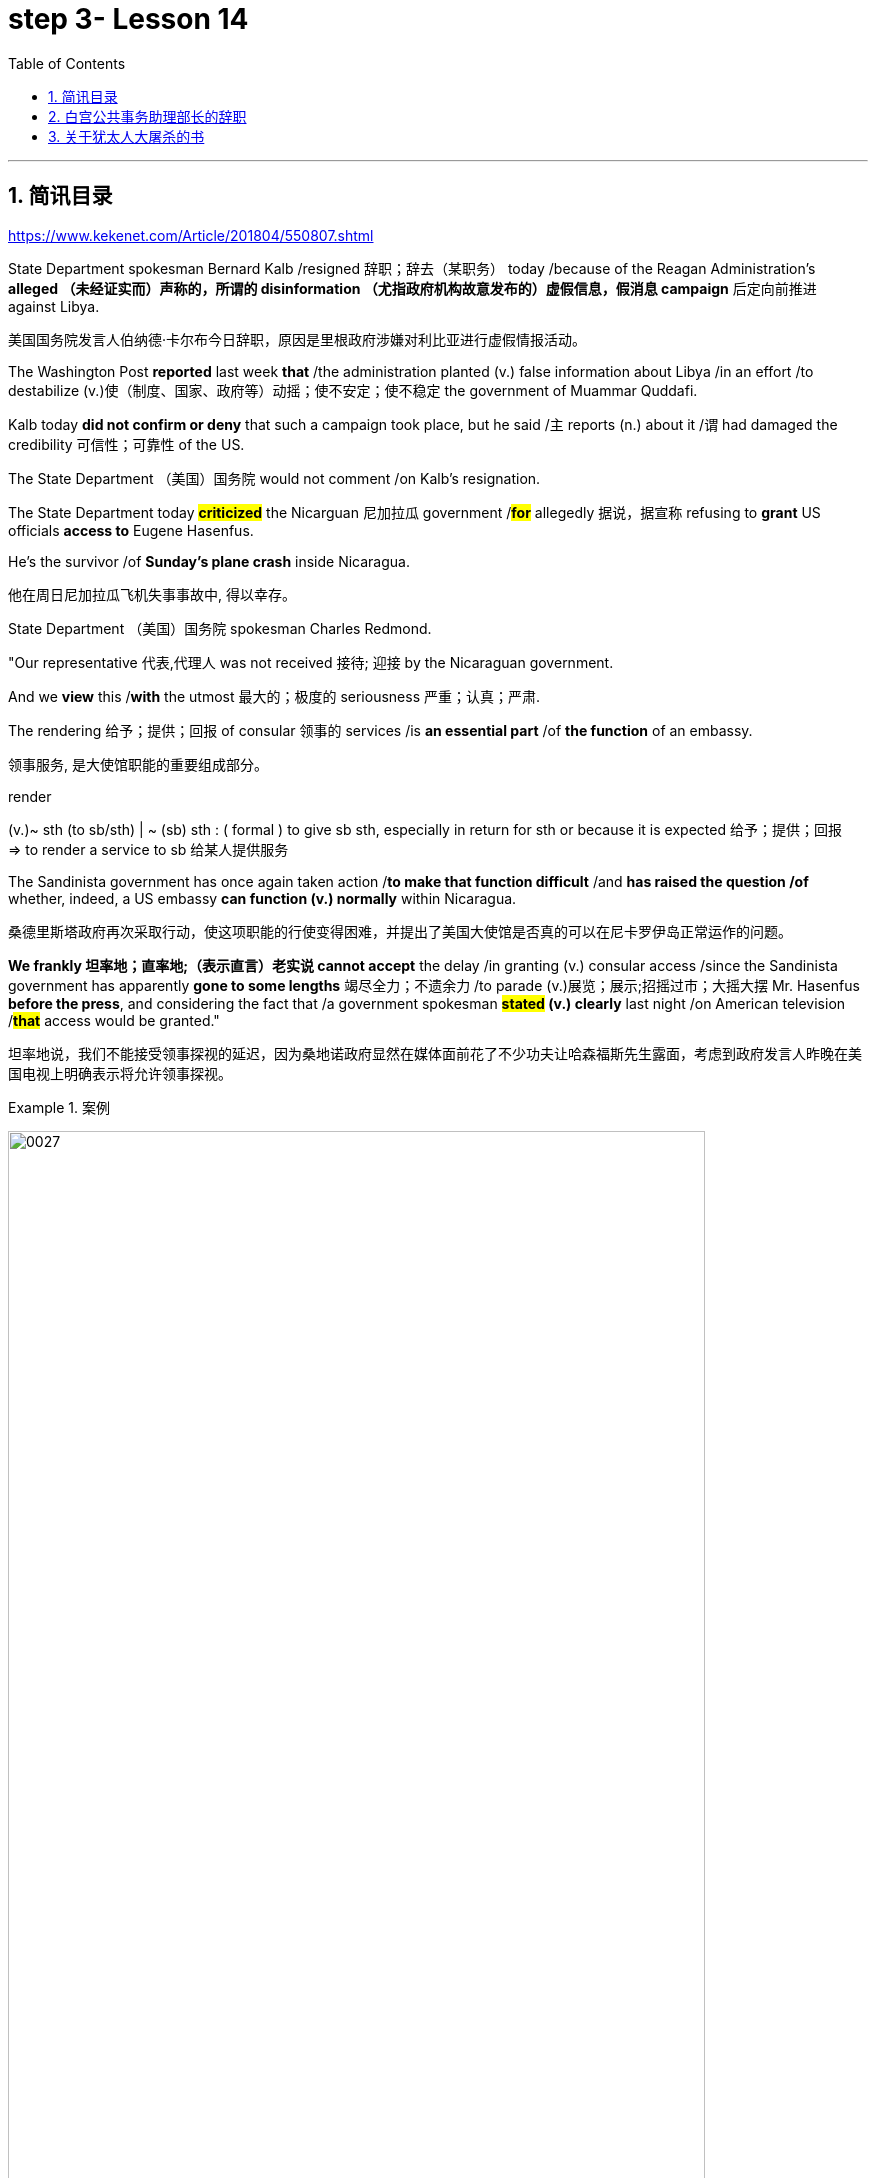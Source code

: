 
= step 3- Lesson 14
:toc: left
:toclevels: 3
:sectnums:
:stylesheet: ../../+ 000 eng选/美国高中历史教材 American History ： From Pre-Columbian to the New Millennium/myAdocCss.css

'''

== 简讯目录

https://www.kekenet.com/Article/201804/550807.shtml


State Department spokesman Bernard Kalb /resigned 辞职；辞去（某职务） today /because of the Reagan Administration's *alleged （未经证实而）声称的，所谓的 disinformation （尤指政府机构故意发布的）虚假信息，假消息 campaign* 后定向前推进 against Libya.  +

[.my2]
美国国务院发言人伯纳德·卡尔布今日辞职，原因是里根政府涉嫌对利比亚进行虚假情报活动。 +

The Washington Post *reported* last week *that* /the administration planted (v.) false information about Libya /in an effort /to destabilize (v.)使（制度、国家、政府等）动摇；使不安定；使不稳定 the government of Muammar Quddafi.  +

Kalb today *did not confirm or deny* that such a campaign took place, but he said /`主` reports (n.) about it /`谓` had damaged the credibility 可信性；可靠性 of the US.  +

The State Department （美国）国务院  would not comment /on Kalb's resignation.  +

The State Department today *#criticized#* the Nicarguan 尼加拉瓜 government /*#for#* allegedly 据说，据宣称 refusing to *grant* US officials *access to* Eugene Hasenfus.  +

He's the survivor /of *Sunday's plane crash* inside Nicaragua.  +

[.my2]
他在周日尼加拉瓜飞机失事事故中, 得以幸存。 +


State Department （美国）国务院 spokesman Charles Redmond.  +

"Our representative 代表,代理人 was not received 接待; 迎接 by the Nicaraguan government.  +

And we *view* this /*with* the utmost 最大的；极度的 seriousness 严重；认真；严肃.  +

The rendering 给予；提供；回报 of consular 领事的 services /is *an essential part* /of *the function* of an embassy.  +

[.my2]
领事服务, 是大使馆职能的重要组成部分。 +

[.my1]
====
.render
(v.)~ sth (to sb/sth) | ~ (sb) sth : ( formal ) to give sb sth, especially in return for sth or because it is expected 给予；提供；回报 +
=> to render a service to sb 给某人提供服务

====

The Sandinista government has once again taken action /*to make that function difficult* /and *has raised the question /of* whether, indeed, a US embassy *can function (v.) normally* within Nicaragua.  +

[.my2]
桑德里斯塔政府再次采取行动，使这项职能的行使变得困难，并提出了美国大使馆是否真的可以在尼卡罗伊岛正常运作的问题。 +


*We frankly  坦率地；直率地;（表示直言）老实说 cannot accept* the delay /in granting (v.) consular access /since the Sandinista government has apparently *gone to some lengths* 竭尽全力；不遗余力 /to parade (v.)展览；展示;招摇过市；大摇大摆 Mr. Hasenfus *before the press*, and considering the fact that /a government spokesman *#stated# (v.) clearly* last night /on American television /*#that#* access would be granted." +

[.my2]
坦率地说，我们不能接受领事探视的延迟，因为桑地诺政府显然在媒体面前花了不少功夫让哈森福斯先生露面，考虑到政府发言人昨晚在美国电视上明确表示将允许领事探视。 +

[.my1]
.案例
====
image:../img/0027.svg[,90%]
====

[.my1]
====
.GO TO ANY, SOME, GREAT, ETC. ˈLENGTHS (TO DO STH)
to put a lot of effort into doing sth, especially when this seems extreme 竭尽全力；不遗余力 +
=> She *goes to extraordinary lengths* to keep her private life private. 她竭尽全力, 让自己的私生活不受干扰。 +
====


Meanwhile President Reagan today denied that /`主` the downed 使倒下；击倒 #plane# /后定向前推进 allegedly *carrying* arms *to* Contra 反对……；与……相反 rebels 反叛者 /`谓` #was operating# *under official US orders*.  +


[.my2]
与此同时，里根总统今天否认, 被击落的飞机是在美国官方命令下为反对派运送武器的。  +


He also acknowledged 承认（属实） that /the government *has been aware that* /private American groups and citizens /have been helping the anti-government forces in Nicaragua.  +

[.my2]
他还承认，政府已经意识到，美国的私人团体和公民一直在对尼加拉瓜的反政府武装提供帮助。 +

'''


== 白宫公共事务助理部长的辞职

image:../img/0004.svg[]

Last week /the Washington Post reported that /top-level officials had approved a plan /to generate (v.) real and illusionary 错觉的，幻影的 events /*to make* Libya's Colonel 上校 Muammar Quddafi *think* /the United States might once again attack.  +

[.my2]
《华盛顿邮报》上周报道称，高层官员已经批准了一项计划，通过制造真假事件，诱使利比亚穆阿迈尔·卡扎菲上校认为美国可能再次发动袭击。 +


Bernard Kalb's resignation /is the first /*in protest 抗议；抗议书（或行动）；反对 of* that policy.  +

[.my2]
伯纳德·卡尔布通过辞职, 率先对该政策提出抗议。 +

A similar resignation /`谓` occurred at the White House in 1983 /when a deputy 副手；副职；代理 quit (v.) /*to protest (v.) misleading 误导的；引入歧途的 statements* /后定向前推进 given to the press /*shortly before* the American invasion of Grenada 拉丁美洲一岛国.  +

[.my2]
1983年，白宫也发生过类似的辞职事件，当时一名副手辞职，以抗议美国在入侵格林纳达前不久向媒体发表的误导性声明。 +


NPR's Bill Busenberg has more /on today's announcement.  +

[.my2]
关于今天的声明，NPR比尔·布森伯格将为您带来更加详细的报道。

Bernard Kalb had been a veteran (n.)经验丰富的人；老手 *diplomatic  (a.)外交的；从事外交的 correspondent* 记者；通讯员 for CBS and NBC /before *being picked* two years ago by Secretary of State George Shultz /*to be* the Department's chief spokesman, officially 正式地；官方地；公开地;依据法规等 an Assistant Secretary 助理秘书 for Public Affairs.  +

[.my2]
伯纳德·卡尔布曾是CBS和NBC的资深外交记者，两年前被国务卿乔治·舒尔茨提拔为该部门的首席发言人，正式担任公共事务助理部长。 +


His brother, Marvin Kalb, is still with NBC.  +

Today, Bernard Kalb surprised his former colleagues 后定向前推进 in the news media /by quitting /*over the issue of* 在…问题上 the administration's disinformaton program.  +

[.my2]
今天，伯纳德·卡尔布因政府发布虚假信息一事，辞去职务，此举令其以前的媒体同事们大为震惊。 +

Kalb would not confirm that /there was such a program, but he said /he faced a choice of remaining silent #or# *registering （正式地或公开地）发表意见，提出主张 his dissent* （与官方的）不同意见，异议.  +

[.my2]
卡尔布不会对计划的存在予以证实，但他说, 他面临着保持沉默还是提出异议的抉择。 +

[.my1]
====
.register
(v.)[ VN] ( formal ) to make your opinion known officially or publicly （正式地或公开地）发表意见，提出主张 +
=> China has registered a protest over foreign intervention. 中国对外国干涉正式提出了抗议。 +
====

And *even though* the issue appeared 显得；看来；似乎 to be fading from the news, Kalb grappled with it privately 私下地；秘密地 /and decided he had to act.  +

[.my2]
即便这个问题会渐渐淡出新闻视野，但卡尔布仍会在私下进行跟踪，决定必须采取行动。 +


"The controversy （公开的）争论，辩论，论战 may vanish 不复存在；消亡；绝迹, but when you are sitting alone, it does not go away. And so I've *taken the step of* 迈出…的一步 stepping down 退位."  +

[.my2]
“争论可能会平息，但是当你独自一人坐下，它却仍在耳畔，所以我已经辞职。” +


The State Department has reportedly *been involved in* the disinformation issue, but Kalb said /his guidelines have always been *not to lie* /or *mislead 误导；引入歧途；使误信 the press*, and *he has not done* so.  +

[.my2]
据报道，国务院对虚假信息一事也有参与，但卡尔布说，他的指导方针一直都不是谎言或误导媒体，他没有这样做。 +

Kalb *went out of his way* 特地，刻意,不怕麻烦地 today /to praise Secretary Shultz, *a man*, he said, *of* *#such#* overwhelming 巨大的；压倒性的；无法抗拒的 integrity (n.)诚实正直 /*#that#* he allows other people /to have their own integrity.  +

[.my2]
今日，卡尔布对国务卿舒尔茨大加赞赏，他说，这是一位具有**如此**压倒性力量的正直男人，**以至于**他人也不由得因他正直了起来。  +

"In taking this action, I want to emphasize that /I am not dissenting （对官方意见）不同意，持异议 from Secretary Shultz, a man of credibility 可信性；可靠性, *rather* （提出不同或相反的观点）相反，反而，而是 I am dissenting from the reported disinformation program."  +

[.my2]
“在采取这一行动时，我想强调，我并没有对国务卿舒尔茨提出异议，他是一个有信誉的人，相反，让我提出异议的是报道中的虚假信息事件。” +


*Kalb's comments* suggested /`主` Shultz `谓` perhaps did not *go along with* 赞同;遵从 the disinformation program, but in public, the Secretary of State has defended 防御,保卫;辩解,辩白 the administration's policies against Libya, saying in New York last week: "I don't have any problems /with the little *psychological warfare* 战；作战；战争 against Quddafi."  +

[.my2]
卡尔布的评论暗示, 舒尔茨也许不赞同虚假信息计划，但在公开场合，国务卿为政府对利比亚的政策辩护，上周在纽约说:“我对针对卡扎菲的小小心理战, 没有任何问题。”  +

He also *quoted* Winstion Churchill *as saying*, "In time of war /truth is so precious, it must be attended 伴随发生;随同；陪同 by a bodyguard 保镖，警卫（队） of lies."  +

[.my2]
他还援引温斯顿·丘吉尔的话说：“在战争时期，真相如此珍贵，它必须有一个谎言作为保镖。” +

Shultz was asked about the disinformation effort 有组织的活动 last Sunday on ABC.  +

[.my2]
有人向舒尔茨问及，上周日ABC的虚假信息事件。 +

"I don't lie.  I've never *taken part in* any meeting /后定向前推进 in which *it was proposed (v.)提议；建议 that* /we *go out* and *lie to* the news media /*for* some effect.  +

[.my2]
“我不撒谎，我从来没有参加过任何"建议我们出去撒谎，并向媒体撒谎，以取得一些效果"的会议。 +


And if somebody did that, he was doing it against policy.  +

Now having said that, `主` *one of the results* of our action against Libya, from all the intelligence we've received, `系` *was* quite a period of disorientation 迷失方向；迷惑 *on the part of* Quddafi.  +

[.my2]
现在我们已经说过，根据我们收到的情报，我们对利比亚采取行动的其中一个结果是，这段时期是卡扎菲方面一段迷失的日子。 +

So, *to the extent* 到…程度；在…程度上 /we can *keep* Quddafi *off balance* /by one means 方法，手段 or another, including the possibility /后定向前推进 that we might make another attack, I think that's good."

[.my2]
所以，在某种程度上，我们可以通过这样或那样的手段, 让卡扎菲失去平衡，包括我们可能发动另一次袭击的可能性，我认为这是好的。”  +

In a sometimes emotional session 一场；一节；一段时间;（法庭的）开庭，开庭期；（议会等的）会议，会期 with reporters today, Bernard Kalb said that /`主` *neither* he personally *nor* the nation *as a whole* `谓` /can stand (v.) any policy of disinformation.  +

[.my2]
在今天与记者的见面会上，激动情绪时有发生，伯纳德·卡尔布说，他个人与整个国家都不能承受任何虚假信息的政策。 +

[.my1]
====
.In *a sometimes emotional session* with reporters today
chatGpt:  +
"In a sometimes emotional session" 的意思是在与记者的交流中，有时候会有情绪表达的时刻。"Sometimes" 表示并非整个会话过程都是情绪激动的，而是存在一些情感表达的瞬间。因此，Bernard Kalb 在与记者的交流中，*经历了情感高涨, 或在某些时刻表达情感的情况*。
====

"I'm concerned about /*the impact* of any such program /*on* the credibility of the United States.  Faith, faith in the word of America, is the *pulse 脉搏；脉率 beat* of our democracy. `主` #Anything# 后定向前推进 that hurts America's credibility /`谓` #hurts# (v.) America.  +

[.my2]
我担心任何此类计划会对美国公信力造成影响。诚信，蕴含在美国的信仰中，跳动在民主的脉搏里。任何伤害美国信誉的东西都会伤害美国。 +

And then /on a much, much, much lower level, there's question of my own credibility 可信性；可靠性, *both* as a spokesman *and* a journalist, a spokesman for a couple of years, a journalist for *more* years /*than* I want to remember.  +

[.my2]
然后在较低的层面上，还有个人信誉问题，无论是作为发言人还是记者，我作了这么多年的发言人，作记者的时间更长，长得我都想不清了。 +

In fact, I sometimes privately *thought of* myself *as* a journalist /后定向前推进 *masquerading 冒充;假扮；乔装；伪装 as* a spokesman.  +

[.my2]
事实上，我有时私下认为自己是伪装成发言人的记者。” +

In any case, I do not want my own credibility /to be caught up 被卷入；陷入, to *be subsumed* (v.)将…归入（或纳入） in this controversy."  +
`主` The timing of Kalb's action today /`系`  is likely /to *add to* 使（数量）增加；使（规模）扩大 the controversy （公开的）争论，辩论，论战 /over government deception 欺骗；蒙骗；诓骗.  +

[.my2]
无论如何，我不希望自己的信誉受到牵连，被卷入这场争论。人们对政府诈骗行为的争议, 或将因为卡尔布的行动时机, 而倍增。 +

[.my1]
====
.subsume
/səbˈsuːm/ +
[ VNadv./prep.] [ usually passive] ( formal ) to include sth in a particular group and not consider it separately 将…归入（或纳入） +
=> All these different ideas *can be subsumed under just two broad categories*. 所有这些不同的想法可归为两大类。

.be/get ˌcaught ˈup in sth
to become involved in sth, especially when you do not want to be 被卷入；陷入 +
=> Innocent passers-by *got caught up in the riots*. 无辜的过路人被卷入了那场暴乱。  +

.ADD TO STH
to increase sth in size, number, amount, etc. 使（数量）增加；使（规模）扩大 +
=> The bad weather *only added to our difficulties*. 恶劣的天气只是增加了我们的困难。 +
=> *The house has been added to* (= new rooms, etc. have been built on to it) from time to time. 这座房子一次又一次地在扩建。 +
====


And it comes /at an awkward moment /for the Reagan Administration, just #days before# an important pre-summit 峰会前的 meeting /with the Soviets in Iceland /#and *in the wake （船只航行时的）尾流，航迹 of*# 随…之后而来；跟随在…后 official denials (n.) /about a downed *guerrilla  游击队员 resupply (n.v.)向…再供给（所需物品）；（以另一形式）重新提供 plane* in Nicaragua.  +

[.my2]
这对里根政府来说是一个尴尬的时刻，就在与苏联在冰岛举行峰会前重要会议的几天前，在官方否认尼加拉瓜游击队补给飞机被击落之后。 +

[.my1]
====
.wake
(n.) the track that a boat or ship leaves behind on the surface of the water （船只航行时的）尾流，航迹

. in the wake （船只航行时的）尾流，航迹 of sb/sth
coming after or following sb/sth 随…之后而来；跟随在…后  +
=> There have been demonstrations on the streets *in the wake of* the recent bomb attack. 在近来的炸彈袭击之后，大街上随即出现了示威游行。  +
=> A group of reporters *followed in her wake*. 一群记者跟随在她的身后。  +
=> The storm left a trail of destruction *in its wake*. 暴风雨过处满目疮痍。
====

One American was captured /and others were killed /in that action, but officials have said /the flight was *in no way* 一点也不;绝不 connected with the US government.  +

[.my2]
在那次行动中，一名美国人被俘，其他人被杀，但官员们表示，航班与美国政府没有任何关系。 +

Kalb said /his resignation today *had nothing to do with* 与…无关 any other incident.  +

[.my2]
卡尔布说, 他今天的辞职与任何其他事件无关。 +

I'm Bill Busenberg in Washington.  +

'''


== 关于犹太人大屠杀的书

image:../img/0005.svg[]

The history of Jews in Poland /*is not always thoroughly  非常；极其；彻底；完全 told* in the country.  +

[.my2]
波兰犹太人的历史, 并不总是在这个国家被彻底讲述。 +

And the story of the World War II *#freedom fighters#* /in the *Jewish 犹太人的 ghetto* （相同种族或背景人的）聚居区；贫民区;（昔日城市中的）犹太人居住区  of Warsaw /#is# one of the saddest chapters.  +

[.my2]
二战期间华沙犹太区自由战士的故事, 是最悲伤的篇章之一。 +

The Nazis *took* hundreds of thousands of Jews /*to* their deaths, and `主` seven thousand more `谓` died /defending the area /when the Germans invaded.   +

[.my2]
纳粹杀害了数十万犹太人，德国入侵时，还有七千人为保卫该地区而牺牲。 +

Dr. Merrick Adelman /is one of the very few /who survived.  +

[.my2]
梅里克·阿德尔曼博士是极少数幸存者之一。 +

A book /called *Shielding 保护某人或某物（免遭危险、伤害或不快）;给…加防护罩 the Flame* 火焰；火舌 /is his story.   +
It was written /in Poland *ten years age* /by Hannah Kroll. It is now available /in this country in English.  +

[.my2]
一本名为《屏蔽火焰》的书就是他的故事。这是汉娜·克罗尔十岁时在波兰写成的。现在该国家/地区有英文版。 +

[.my1]
====
.flame +
[ CU] *a hot bright stream of burning gas* that comes from sth that is on fire 火焰；火舌
====

Yohannes Toshimska is one of the translators. She says that /`主` Merrick Adelman's view of *the ghetto （相同种族或背景人的）聚居区；贫民区 uprising* (n.)起义；暴动；造反 /`谓` *is regarded as* unconventional.  +

[.my2]
约翰内斯·托希姆斯卡 (Yohannes Toshimska) 是其中一位译者。她说，梅里克·阿德尔曼对贫民窟起义的看法, 被认为是非传统的。 +

"He doesn't use the language /or even he doesn't #have the attitude# /后定向前推进 people usually have /#to# the holocaust （20世纪30年代和40年代纳粹对数百万犹太人的）大屠杀;（尤指战争或火灾引起的）大灾难，大毁灭 #and to# the ghetto （相同种族或背景人的）聚居区；贫民区 uprisings.  +

[.my2]
他不用那种词，甚至人们对于大屠杀，以及犹太区反抗斗争的通常态度，在他那里也难觅踪迹。 +

`主` #One thing# 后定向前推进 he's consistently talking about /`系` #is# the fact /that people thought was *the arms in the ghetto*.  +
It wasn't heroic 英勇的；英雄的; it was easier /*than* to die /going to the train cars 火车车厢.   +

[.my2]
他一直谈论的是人们在犹太区的武装斗争。(他一直在谈论的一件事是，人们认为是贫民窟里的武器。) 这不算是英勇之举；它比坐着火车，前往死亡集中营要容易。 +


And `主` that #people# /who *participated in* the ghetto uprising /`系` #were# actually, in a sense, lucky.  +

[.my2]
在某种意义上，参加了犹太武装斗争的人们, 实则幸运。 +

They had arms; they could do something /about *what was going on* 正在发生的事情 /while `主` #those# hundreds of thousands /who were led to the train cars /`系` #were# equally heroic, but their death was much more difficult."  +

[.my2]
他们有武器；他们能有所作为，而那些被带上火车的数十万人同样英勇，然而死得更加艰难。 +


"Dr. Adelman was stationed 派驻；使驻扎 ...  he was working in a clinic; he was not a doctor then; but he was working in a clinic /that was nearby the train station /where the Jews were taken /*to go* off  离开（某处）；（在时间或空间上）距，离 *to* the concentration camps." +

[.my2]
阿德尔曼医生驻扎下来。他在一个诊所工作；那时他还不是医生；但是他工作的诊所在火车站附近，犹太人从那里(离开off那里, 再去to)被带进集中营。  +

"Yes. He had an amazing position. He was standing /at the gate to the Hmflat Platz, which was the place /*from where* the Jews were taken into the train cars.  +

[.my2]
“是的，他的位置极佳。他在赫姆弗莱特广场的入口，从那里犹太人就被带上火车。 +

He was a member of the underground 秘密政治组织；（反政府）地下组织 in the ghetto, and he was choosing the people /who were needed by the underground.  +

[.my2]
他是犹太地下党的一员，他为地下组织挑选需用之人。 +

They were perhaps *one or two* in many thousands of them /*led* every day *to* the cars.  +

[.my2]
每天成千上万的人被带上火车，他们那一两个人或许就身在其中。 (他们可能是成千上万每天被带到车上的人中的一两个。) +

And he would *pick* these people *up*, and then `主` #young girls# /who were students at the nurses' school /`谓` #would# disabilitate (查不到这个词,似乎应该为 disable ) these people.  +

[.my2]
他把这些人挑出来，然后那些在护士学校的年轻女孩, 就会将这些人弄残。 +

He describes in the book, it's a very powerful （对身心）有强烈作用的，效力大的 scene, how `主` these #girls#, who were wearing beautiful clean white uniforms of nurse students, `谓` #would# take two pieces of wood /and with these two pieces of wood /would break (v.) legs of the people /who were supposed /to be saved (v.) for the Jewish underground.  +

[.my2]
他在书中描述到，这种场面十分骇人，那些女孩们都是学生，穿着漂亮洁白的护士服，拿着两块木头，用这两块木头打折犹太区地下组织需要拯救的人的腿。 +


But the Germans 德国人(复数), to the last moment, wanted to maintain the fiction 虚构的事；假想之物;小说 /that `主` people who were taken to the trains /`谓` were being taken for work.  +

[.my2]
但是德国人，直到最后一刻，都在维持这个谎言，谎称他们带人上火车是去劳动。 +

And obviously /a person with a broken leg /couldn't work. So breaking a leg /*would temporarily save* that person /*from* being taken into gas." +

[.my2]
显然，一个断腿的人是不能劳动的。所以断条腿暂时拯救了即将被带进毒气室的人。” +


"So he saw in all, I believe /he says `主` four hundred thousand people, `谓` *go aboard* 登上（船、飞机等） the train." "Yes. He stood there /#from# the very beginning of the extermination 消灭；根绝  action /#to# the end."  +

[.my2]
"所以他看见了一切". “我相信他说，他总共看到了40万人上了火车。”“是的，从一开始他就在那里，直到灭绝行动结束。” +


"*With regard to* 关于；就……而言；至于 what you were saying earlier, there's #a dialogue# /that develops  详尽阐述；阐明 in the book /#between# an American professor /who comes to visit the doctor many years later, and is *critical (a.)批评的；批判性的；挑剔的 of* what happened.  +

[.my2]
关于你之前所说的，书中有一段对话是一位美国教授多年后去看医生，他对所发生的事情持批评态度。 +

[.my1]
====
image:../img/0028.svg[,90%]

.develop
[ VN] *to make* an idea, a story, etc. *clearer* by explaining it further 详尽阐述；阐明
SYN elaborate on +
=> *She develops the theme more fully* in her later books. 她在后来写的书中更详尽地阐明了这个主题。

.critical
(a.)~ (of sb/sth)expressing disapproval of sb/sth and saying what you think is bad about them 批评的；批判性的；挑剔的 +
=> a critical comment/report 批判性的评论╱报道 +
=> Tom's parents *were highly critical of* the school. 汤姆的父母对学校提出了强烈的批评。
====

He *says of* 评论，提到;就…谈看法 the Jews, 'You were *going* like sheep *to* your deaths.' The professor had been in World War II; he'd landed on a French beach, and he said that /'Men should run, men should shoot. You were going like sheep.' +

[.my2]
他评论犹太人说:“面对死亡，你们就像待宰的羔羊。”这位教授曾参加过二战；他在法国的海滩上登陆，他说：“男人应该逃跑，男人应该开枪。而你们却像羊一样。”

[.my1]
.案例
====
.say of
"Of" in "say of" is being used in its sense of "about" +
“say of”中的“of”的意思是“关于”.

====

And Adelman explains this, and let me quote him.  'It is a horrendous (a.)令人震惊的；骇人的 thing /when one *is going* so quietly *to* one's death.  It is infinitely  非常;极其；无限地 more difficult *than* to go out shooting.  After all, it is much easier /to die firing.  +

[.my2]
阿德尔曼解释了这一点，让我引用他的话。 “当一个人如此安静地走向死亡时，这是一件可怕的事情。这比走出去抗争(用枪战斗)要困难无数倍。毕竟，在战场上被枪打死要容易得多。 +


For us, it was much easier to die /*than* it was for someone /who first boarded (v.) a train car, then rode (v.)（ride 的过去式） the train, then dug (v.) a hole, then undressed 脱衣服 naked.'  +

[.my2]
对我们而言，被枪打死比登上火车，坐上火车，然后挖坑，最后脱光衣服的人死得要容易地多。 +


That's difficult to understand, but then Hannah Kroll says that /she understands it /because #it's easier# /for people who are watching this /#to understand#, when the people are dying shooting." +

[.my2]
这很难理解，但汉娜·克罗尔说她理解这一点，因为当人们被枪杀时，观看这一幕的人更容易理解。 +


"It is something 后定向前推进 probably easier to comprehend 理解；领悟；懂 /because `主` the kind of #death# 后定向前推进 most of the people from the ghetto *encountered* (v.) /`系` #is# just beyond comprehension."  +

[.my2]
“理解这点可能更加容易，因为犹太区里大多数人所遭遇的那种死法, 让人们难以理解。” +

[.my1]
.案例
====
image:../img/0029.svg[,100%]
====

"Explain *the context （事情发生的）背景，环境，来龙去脉; 上下文；语境 of the title* for Shielding the Flame ; it *comes up* 被提及; 被讨论;出现 [a bit *later on*  后来；以后；其后；随后].  +
It *has to do with* 与……有关；与……有联系 the reason /that #Dr. Adelman becomes a physician#, a cardiologist 心脏病医生；心脏病学家, after the War, #is that# /he wants this opportunity /to deal with people /who are in a life-or-death 生死攸关的 situation."   +

[.my2]
请解释《屏蔽火焰》片名的背景;它稍后会出现。这与阿德尔曼医生在战后成为一名内科医生和心脏病专家的原因有关，他希望有机会, 与处于生死关头的人打交道。 +


[.my1]
====
.later ˈon
( informal ) at a time in the future; after the time you are talking about 后来；以后；其后；随后 +
=> I'm going out *later on*. 我过一会儿要外出。
====

"He says [at some point] #that# /① what he was doing at Hmflat Platz and ② what he was doing *later on* 稍后 as a doctor /`系` is like /*to shield* (v.)保护某人或某物（免遭危险、伤害或不快） the flame *from* God /who wants to blow this little tiny flame /and kill the person, #that# `主` what he was doing /during the War and after the War /`谓` *was*, in a way, doing God's work /or doing something against God, *even if* the God existed."  +

[.my2]
在某个时刻，他说，他在赫弗莱特广场所做的，以及他后来作为一名医生所做的，就像保护火焰不受上帝的伤害，上帝想要吹起这小小的火焰，杀死那个人，他在战争期间和战后所做的，在某种程度上，是在做上帝的工作，或者是在做反对上帝的事情，即使上帝存在。 +

[.my1]
.案例
====
image:../img/0030.svg[,100%]
====

"Do you think /this book is going to be accessible to the Western reader /reading it in English?   +
It is a bit free /*in form* and *in style*.   +
It lacks a chronology 按事件发生的年代排列的顺序；年表; certain details are not there /or *are pre-supposed (v.)预先假定，假设；以……为前提 that* /one knows." +

[.my2]
你认为这本书会有西方读者吗? 它在形式和风格上都有些随意。它缺少年代顺序；某些细节不详, 或会假定读者已经知道。 +



"This book is *a little bit like* a conversation of two people /who *aren't* that much *aware of* the fact /that someone else is listening to it.   +
And they don't *care about* this other person /who might be listening to it.  They don't help this person /to follow it.  +

[.my2]
这本书有点像两个人的对话，他们不太在意听者。他们也不关心潜在的听众。语言晦涩难懂。 +



I had a hard time /even when I read it *for the first time* /in Polish.  However, for me, it has *magnetic 像磁铁的；有磁性的;富有吸引力的；有魅力的 power* /and, despite the confusion, I always wanted to go back /and to go on." +

[.my2]
甚至，当我第一次阅读这本书的波兰版本时，我很难过。然而，对我来说，它有磁力，尽管困惑，我总想回去继续阅读。” +


Yahannes Tashimska, the translator, *along with* Lawrence Weshler, of *Shielding the Flame* by Hannah Kroll. +

[.my2]
Shielding the Flam，作者 : Hannah Kroll ；译者 :Yahannes Tashimska 和 Lawrence Weshler。 +


'''



